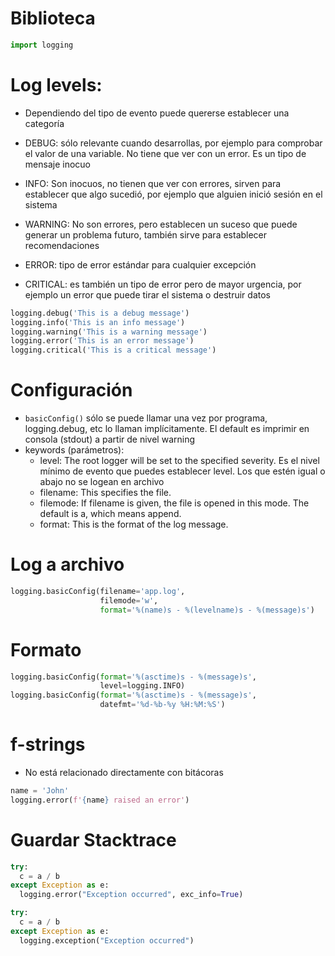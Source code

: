 * Biblioteca
#+begin_src python :session *py* :results output :exports both :tangled /tmp/test.py
import logging
#+end_src
 

* Log levels:
- Dependiendo del tipo de evento puede quererse establecer una
  categoría 
  
- DEBUG: sólo relevante cuando desarrollas,  por ejemplo para
  comprobar el valor de una variable. No tiene que ver con un
  error. Es un tipo de mensaje inocuo 
- INFO: Son inocuos, no tienen que ver con errores, sirven para establecer que algo sucedió, por
  ejemplo que alguien inició sesión en el sistema 
- WARNING: No son errores, pero establecen un suceso que puede generar
  un problema futuro, también sirve para establecer recomendaciones
- ERROR: tipo de error estándar para cualquier excepción
- CRITICAL: es también un tipo de error pero de mayor urgencia, por
  ejemplo un error que puede tirar el sistema o destruir datos

#+begin_src python :session *py* :results output :exports both :tangled /tmp/test.py
  logging.debug('This is a debug message')
  logging.info('This is an info message')
  logging.warning('This is a warning message')
  logging.error('This is an error message')
  logging.critical('This is a critical message')
#+end_src 



* Configuración

- =basicConfig()=  sólo se puede llamar una vez por programa,
  logging.debug, etc lo llaman implícitamente. El default es imprimir
  en consola (stdout) a partir de nivel warning
- keywords (parámetros):
  + level: The root logger will be set to the specified severity. Es
    el nivel mínimo de evento que puedes establecer
    level.  Los que estén igual o abajo no se logean en archivo
  + filename: This specifies the file.
  + filemode: If filename is given, the file is opened in this
    mode. The default is a, which means append.
  + format: This is the format of the log message.

* Log a archivo

#+begin_src python :session *py* :results output :exports both :tangled /tmp/test.py
      logging.basicConfig(filename='app.log',
                          filemode='w',
                          format='%(name)s - %(levelname)s - %(message)s')
#+end_src



* Formato
#+begin_src python :session *py* :results output :exports both :tangled /tmp/test.py
    logging.basicConfig(format='%(asctime)s - %(message)s',
                        level=logging.INFO)
    logging.basicConfig(format='%(asctime)s - %(message)s',
                        datefmt='%d-%b-%y %H:%M:%S')
#+end_src


* f-strings

- No está relacionado directamente con bitácoras 

#+begin_src python :session *py* :results output :exports both :tangled /tmp/test.py
  name = 'John'
  logging.error(f'{name} raised an error')
#+end_src



* Guardar Stacktrace

#+begin_src python :session *py* :results output :exports both :tangled /tmp/test.py
try:
  c = a / b
except Exception as e:
  logging.error("Exception occurred", exc_info=True)

try:
  c = a / b
except Exception as e:
  logging.exception("Exception occurred")
#+end_src



